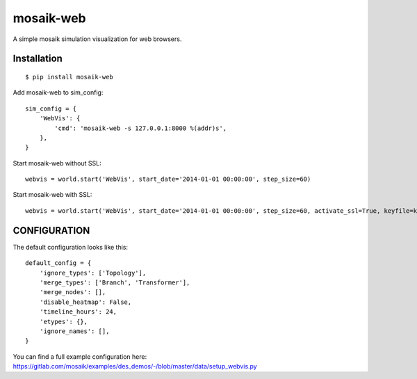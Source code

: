mosaik-web
==========

A simple mosaik simulation visualization for web browsers.


Installation
------------

::

    $ pip install mosaik-web


Add mosaik-web to sim_config:

::

    sim_config = {
        'WebVis': {
            'cmd': 'mosaik-web -s 127.0.0.1:8000 %(addr)s',
        },
    }

Start mosaik-web without SSL:

::

    webvis = world.start('WebVis', start_date='2014-01-01 00:00:00', step_size=60)

Start mosaik-web with SSL:

::

    webvis = world.start('WebVis', start_date='2014-01-01 00:00:00', step_size=60, activate_ssl=True, keyfile=keyfile, certfile=certfile)

CONFIGURATION
-------------

The default configuration looks like this:

::

    default_config = {
        'ignore_types': ['Topology'],
        'merge_types': ['Branch', 'Transformer'],
        'merge_nodes': [],
        'disable_heatmap': False,
        'timeline_hours': 24,
        'etypes': {},
        'ignore_names': [],
    }


You can find a full example configuration here: https://gitlab.com/mosaik/examples/des_demos/-/blob/master/data/setup_webvis.py
